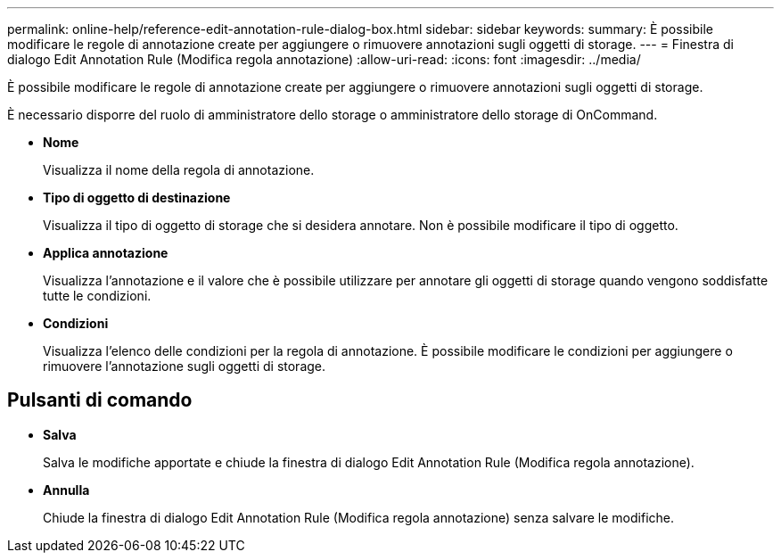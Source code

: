 ---
permalink: online-help/reference-edit-annotation-rule-dialog-box.html 
sidebar: sidebar 
keywords:  
summary: È possibile modificare le regole di annotazione create per aggiungere o rimuovere annotazioni sugli oggetti di storage. 
---
= Finestra di dialogo Edit Annotation Rule (Modifica regola annotazione)
:allow-uri-read: 
:icons: font
:imagesdir: ../media/


[role="lead"]
È possibile modificare le regole di annotazione create per aggiungere o rimuovere annotazioni sugli oggetti di storage.

È necessario disporre del ruolo di amministratore dello storage o amministratore dello storage di OnCommand.

* *Nome*
+
Visualizza il nome della regola di annotazione.

* *Tipo di oggetto di destinazione*
+
Visualizza il tipo di oggetto di storage che si desidera annotare. Non è possibile modificare il tipo di oggetto.

* *Applica annotazione*
+
Visualizza l'annotazione e il valore che è possibile utilizzare per annotare gli oggetti di storage quando vengono soddisfatte tutte le condizioni.

* *Condizioni*
+
Visualizza l'elenco delle condizioni per la regola di annotazione. È possibile modificare le condizioni per aggiungere o rimuovere l'annotazione sugli oggetti di storage.





== Pulsanti di comando

* *Salva*
+
Salva le modifiche apportate e chiude la finestra di dialogo Edit Annotation Rule (Modifica regola annotazione).

* *Annulla*
+
Chiude la finestra di dialogo Edit Annotation Rule (Modifica regola annotazione) senza salvare le modifiche.



